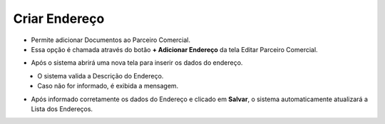 Criar Endereço
##############
- Permite adicionar Documentos ao Parceiro Comercial.

- Essa opção é chamada através do botão **+ Adicionar Endereço** da tela Editar Parceiro Comercial.

|imagem21|

- Após o sistema abrirá uma nova tela para inserir os dados do endereço.

|imagem22|
   * O sistema valida a Descrição do Endereço.
   
   * Caso não for informado, é exibida a mensagem.
   
|imagem23|

- Após informado corretamente os dados do Endereço e clicado em **Salvar**, o sistema automaticamente atualizará a Lista dos Endereços.

|imagem24|

.. |br| raw:: html
   
   <br />

.. |imagem21| image:: imagens/Parceiro_Comercial_21.png

.. |imagem22| image:: imagens/Parceiro_Comercial_22.png

.. |imagem23| image:: imagens/Parceiro_Comercial_23.png

.. |imagem24| image:: imagens/Parceiro_Comercial_24.png
